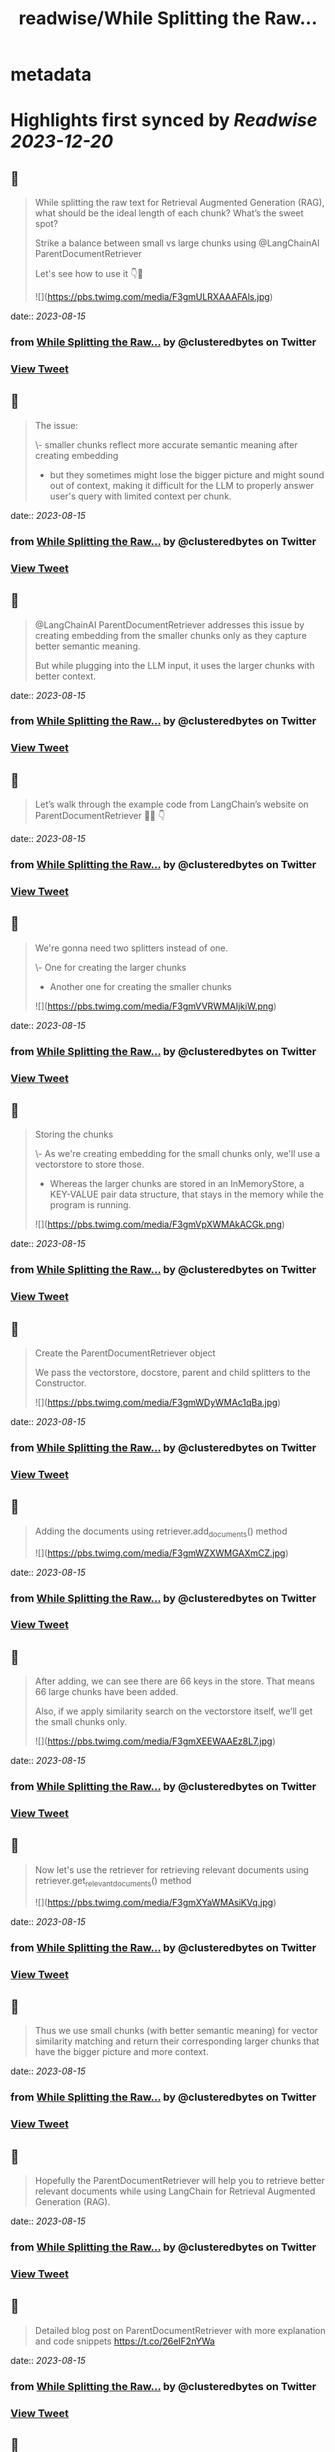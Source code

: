 :PROPERTIES:
:title: readwise/While Splitting the Raw...
:END:


* metadata
:PROPERTIES:
:author: [[clusteredbytes on Twitter]]
:full-title: "While Splitting the Raw..."
:category: [[tweets]]
:url: https://twitter.com/clusteredbytes/status/1691143792831639556
:image-url: https://pbs.twimg.com/profile_images/1637707601864454144/Gqpvj271.jpg
:END:

* Highlights first synced by [[Readwise]] [[2023-12-20]]
** 📌
#+BEGIN_QUOTE
While splitting the raw text for Retrieval Augmented Generation (RAG), what should be the ideal length of each chunk? What’s the sweet spot?

Strike a balance between small vs large chunks using @LangChainAI ParentDocumentRetriever

Let's see how to use it 👇🧵 

![](https://pbs.twimg.com/media/F3gmULRXAAAFAls.jpg) 
#+END_QUOTE
    date:: [[2023-08-15]]
*** from _While Splitting the Raw..._ by @clusteredbytes on Twitter
*** [[https://twitter.com/clusteredbytes/status/1691143792831639556][View Tweet]]
** 📌
#+BEGIN_QUOTE
The issue:

\- smaller chunks reflect more accurate semantic meaning after creating embedding

- but they sometimes might lose the bigger picture and might sound out of context, making it difficult for the LLM to properly answer user's query with limited context per chunk. 
#+END_QUOTE
    date:: [[2023-08-15]]
*** from _While Splitting the Raw..._ by @clusteredbytes on Twitter
*** [[https://twitter.com/clusteredbytes/status/1691143800809205771][View Tweet]]
** 📌
#+BEGIN_QUOTE
@LangChainAI  ParentDocumentRetriever addresses this issue by creating embedding from the  smaller chunks only as they capture better semantic meaning.

But while plugging into the LLM input, it uses the larger chunks with better context. 
#+END_QUOTE
    date:: [[2023-08-15]]
*** from _While Splitting the Raw..._ by @clusteredbytes on Twitter
*** [[https://twitter.com/clusteredbytes/status/1691143802814423040][View Tweet]]
** 📌
#+BEGIN_QUOTE
Let’s walk through the example code from LangChain’s website on ParentDocumentRetriever 🧑‍💻 👇 
#+END_QUOTE
    date:: [[2023-08-15]]
*** from _While Splitting the Raw..._ by @clusteredbytes on Twitter
*** [[https://twitter.com/clusteredbytes/status/1691143805268086784][View Tweet]]
** 📌
#+BEGIN_QUOTE
We're gonna need two splitters instead of one.

\- One for creating the larger chunks

- Another one for creating the smaller chunks 

![](https://pbs.twimg.com/media/F3gmVVRWMAIjkiW.png) 
#+END_QUOTE
    date:: [[2023-08-15]]
*** from _While Splitting the Raw..._ by @clusteredbytes on Twitter
*** [[https://twitter.com/clusteredbytes/status/1691143810426773504][View Tweet]]
** 📌
#+BEGIN_QUOTE
Storing the chunks

\- As we're creating embedding for the small chunks only, we'll use a vectorstore to store those.

- Whereas the larger chunks are stored in an InMemoryStore, a KEY-VALUE pair data structure, that stays in the memory while the program is running. 

![](https://pbs.twimg.com/media/F3gmVpXWMAkACGk.png) 
#+END_QUOTE
    date:: [[2023-08-15]]
*** from _While Splitting the Raw..._ by @clusteredbytes on Twitter
*** [[https://twitter.com/clusteredbytes/status/1691143816261021697][View Tweet]]
** 📌
#+BEGIN_QUOTE
Create the ParentDocumentRetriever object

We pass the vectorstore, docstore, parent and child splitters to the Constructor. 

![](https://pbs.twimg.com/media/F3gmWDyWMAc1qBa.jpg) 
#+END_QUOTE
    date:: [[2023-08-15]]
*** from _While Splitting the Raw..._ by @clusteredbytes on Twitter
*** [[https://twitter.com/clusteredbytes/status/1691143823257120772][View Tweet]]
** 📌
#+BEGIN_QUOTE
Adding the documents using retriever.add_documents() method 

![](https://pbs.twimg.com/media/F3gmWZXWMGAXmCZ.jpg) 
#+END_QUOTE
    date:: [[2023-08-15]]
*** from _While Splitting the Raw..._ by @clusteredbytes on Twitter
*** [[https://twitter.com/clusteredbytes/status/1691143829574057984][View Tweet]]
** 📌
#+BEGIN_QUOTE
After adding, we can see there are 66 keys in the store. That means 66 large chunks have been added.

Also, if we apply similarity search on the vectorstore itself, we’ll get the small chunks only. 

![](https://pbs.twimg.com/media/F3gmXEEWAAEz8L7.jpg) 
#+END_QUOTE
    date:: [[2023-08-15]]
*** from _While Splitting the Raw..._ by @clusteredbytes on Twitter
*** [[https://twitter.com/clusteredbytes/status/1691143840361492489][View Tweet]]
** 📌
#+BEGIN_QUOTE
Now let's use the retriever for retrieving relevant documents using retriever.get_relevant_documents() method 

![](https://pbs.twimg.com/media/F3gmXYaWMAsiKVq.jpg) 
#+END_QUOTE
    date:: [[2023-08-15]]
*** from _While Splitting the Raw..._ by @clusteredbytes on Twitter
*** [[https://twitter.com/clusteredbytes/status/1691143846267072518][View Tweet]]
** 📌
#+BEGIN_QUOTE
Thus we use small chunks (with better semantic meaning) for vector similarity matching and return their corresponding larger chunks that have the bigger picture and more context. 
#+END_QUOTE
    date:: [[2023-08-15]]
*** from _While Splitting the Raw..._ by @clusteredbytes on Twitter
*** [[https://twitter.com/clusteredbytes/status/1691143849333108743][View Tweet]]
** 📌
#+BEGIN_QUOTE
Hopefully the ParentDocumentRetriever will help you to retrieve better relevant documents while using LangChain for Retrieval Augmented Generation (RAG). 
#+END_QUOTE
    date:: [[2023-08-15]]
*** from _While Splitting the Raw..._ by @clusteredbytes on Twitter
*** [[https://twitter.com/clusteredbytes/status/1691143855377137664][View Tweet]]
** 📌
#+BEGIN_QUOTE
Detailed blog post on ParentDocumentRetriever with more explanation and code snippets
https://t.co/26eIF2nYWa 
#+END_QUOTE
    date:: [[2023-08-15]]
*** from _While Splitting the Raw..._ by @clusteredbytes on Twitter
*** [[https://twitter.com/clusteredbytes/status/1691143857088454656][View Tweet]]
** 📌
#+BEGIN_QUOTE
Thanks for reading.

I write about AI, ChatGPT, LangChain etc. and try to make complex topics as easy as possible. 

Stay tuned for more ! 🔥 #ChatGPT #LangChain https://t.co/qzXONWESnr 
#+END_QUOTE
    date:: [[2023-08-15]]
*** from _While Splitting the Raw..._ by @clusteredbytes on Twitter
*** [[https://twitter.com/clusteredbytes/status/1691143858845790225][View Tweet]]
